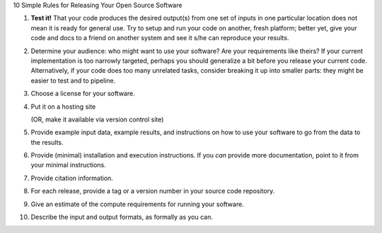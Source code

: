 10 Simple Rules for Releasing Your Open Source Software

1. **Test it!** That your code produces the desired output(s) from one
   set of inputs in one particular location does not mean it is ready
   for general use. Try to setup and run your code on another, fresh
   platform; better yet, give your code and docs to a friend on
   another system and see it s/he can reproduce your results.

2. Determine your audience: who might want to use your software? Are
   your requirements like theirs? If your current implementation is
   too narrowly targeted, perhaps you should generalize a bit before
   you release your current code. Alternatively, if your code does too
   many unrelated tasks, consider breaking it up into smaller parts:
   they might be easier to test and to pipeline.

3. Choose a license for your software.

4. Put it on a hosting site

   (OR, make it available via version control site)

5. Provide example input data, example results, and instructions on
   how to use your software to go from the data to the results.

6. Provide (minimal) installation and execution instructions. If you
   *can* provide more documentation, point to it from your minimal
   instructions.

7. Provide citation information.

8. For each release, provide a tag or a version number in your source
   code repository.

9. Give an estimate of the compute requirements for running your software.

10. Describe the input and output formats, as formally as you can.
